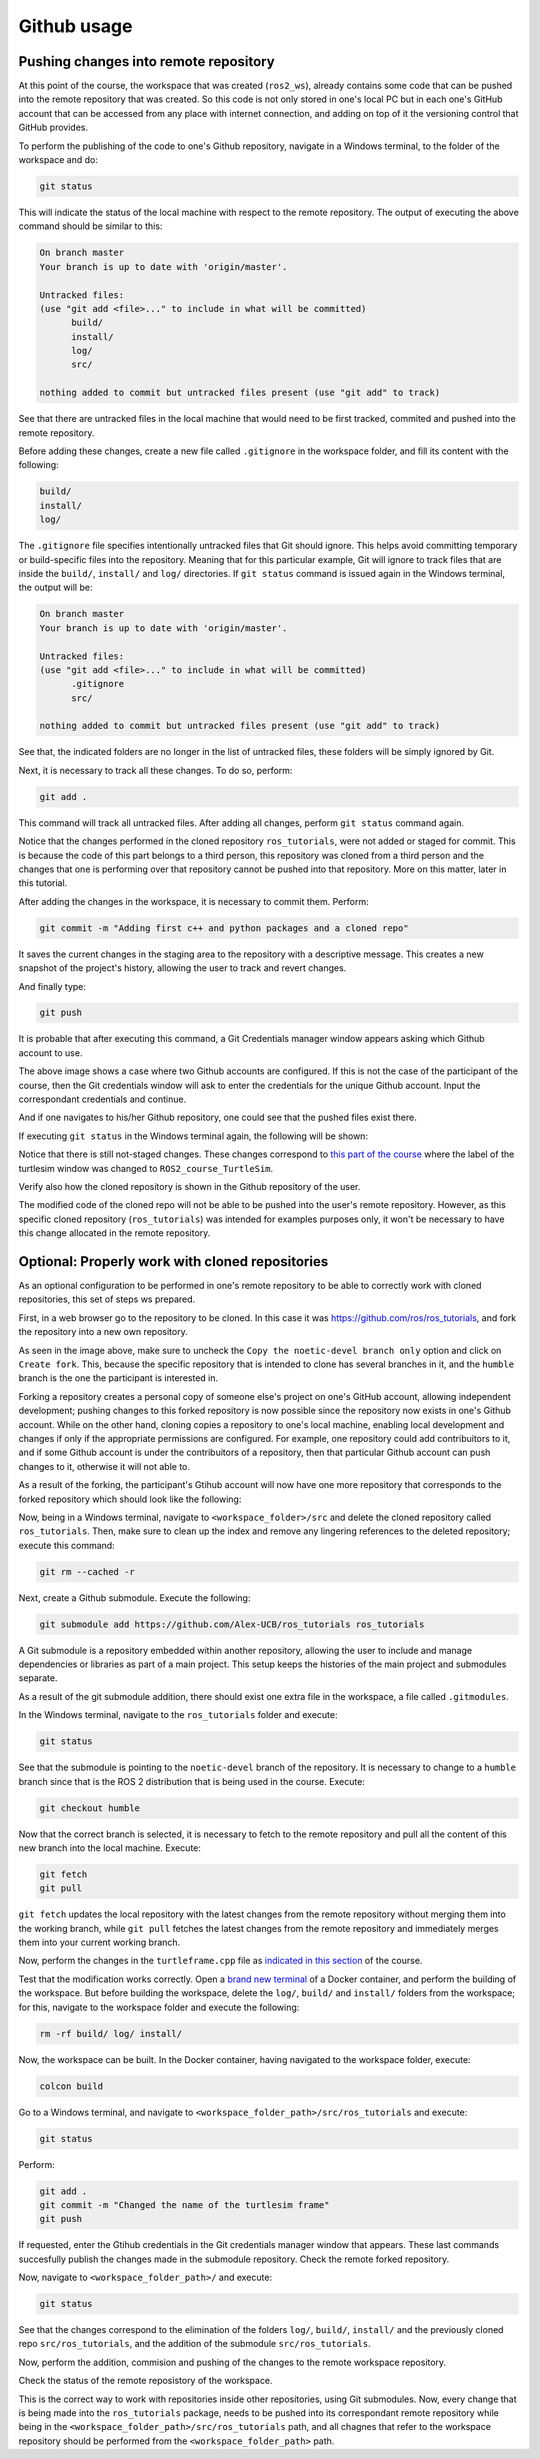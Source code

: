 Github usage
=======================

.. _github_usage:

Pushing changes into remote repository
------------------------

At this point of the course, the workspace that was created (``ros2_ws``), already contains some code that can be pushed into the remote repository that was created. So this code is not only stored in one's local PC but in each one's GitHub account that can be accessed from any place with internet connection, and adding on top of it the versioning control that GitHub provides. 

To perform the publishing of the code to one's Github repository, navigate in a Windows terminal, to the folder of the workspace and do:

.. code-block:: console

   git status

This will indicate the status of the local machine with respect to the remote repository. The output of executing the above command should be similar to this:

.. code-block:: console

   On branch master
   Your branch is up to date with 'origin/master'.

   Untracked files:
   (use "git add <file>..." to include in what will be committed)
         build/
         install/
         log/
         src/

   nothing added to commit but untracked files present (use "git add" to track)

See that there are untracked files in the local machine that would need to be first tracked, commited and pushed into the remote repository. 

Before adding these changes, create a new file called ``.gitignore`` in the workspace folder, and fill its content with the following:

.. code-block:: console

   build/
   install/
   log/

.. image:: images/gitIgnoreFile.png
   :alt: The git ignore file and its content.

The ``.gitignore`` file specifies intentionally untracked files that Git should ignore. This helps avoid committing temporary or build-specific files into the repository. Meaning that for this particular example, Git will ignore to track files that are inside the ``build/``, ``install/`` and ``log/`` directories. If ``git status`` command is issued again in the Windows terminal, the output will be:

.. code-block:: console

   On branch master
   Your branch is up to date with 'origin/master'.

   Untracked files:
   (use "git add <file>..." to include in what will be committed)
         .gitignore
         src/

   nothing added to commit but untracked files present (use "git add" to track)

See that, the indicated folders are no longer in the list of untracked files, these folders will be simply ignored by Git.

Next, it is necessary to track all these changes. To do so, perform:

.. code-block:: console

   git add .

This command will track all untracked files. After adding all changes, perform ``git status`` command again. 

.. image:: images/afterGitAdd.png
   :alt: After adding all files.

Notice that the changes performed in the cloned repository ``ros_tutorials``, were not added or staged for commit. This is because the code of this part belongs to a third person, this repository was cloned from a third person and the changes that one is performing over that repository cannot be pushed into that repository. More on this matter, later in this tutorial.

After adding the changes in the workspace, it is necessary to commit them. Perform:

.. code-block:: console

   git commit -m "Adding first c++ and python packages and a cloned repo"

It saves the current changes in the staging area to the repository with a descriptive message. This creates a new snapshot of the project's history, allowing the user to track and revert changes.

And finally type:

.. code-block:: console

   git push

It is probable that after executing this command, a Git Credentials manager window appears asking which Github account to use. 

.. image:: images/gitPushFirstTime.png
   :alt: Git push with Git credentials manager.

The above image shows a case where two Github accounts are configured. If this is not the case of the participant of the course, then the Git credentials window will ask to enter the credentials for the unique Github account. Input the correspondant credentials and continue. 

.. image:: images/GitPushSuccessful.png
   :alt: Git push successful.

And if one navigates to his/her Github repository, one could see that the pushed files exist there.

.. image:: images/FirstPushGithubRepo.png
   :alt: Github repo after first push.

If executing ``git status`` in the Windows terminal again, the following will be shown:

.. image:: images/GitStatusAfterPush.png
   :alt: Git status after first push.

Notice that there is still not-staged changes. These changes correspond to `this part of the course`_ where the label of the turtlesim window was changed to ``ROS2_course_TurtleSim``.

.. _this part of the course: https://ros2course.readthedocs.io/en/latest/Configuring%20environment.html#workspace-sourcing

Verify also how the cloned repository is shown in the Github repository of the user. 

.. image:: images/clonedRepoWithinOwnRepo.png
   :alt: Cloned repo inside own repo.

The modified code of the cloned repo will not be able to be pushed into the user's remote repository. However, as this specific cloned repository (``ros_tutorials``) was intended for examples purposes only, it won't be necessary to have this change allocated in the remote repository.

Optional: Properly work with cloned repositories
------------------------

As an optional configuration to be performed in one's remote repository to be able to correctly work with cloned repositories, this set of steps ws prepared.

First, in a web browser go to the repository to be cloned. In this case it was https://github.com/ros/ros_tutorials, and fork the repository into a new own repository.

.. image:: images/ForkRepo.png
   :alt: Forking a repo.

.. image:: images/CreatingArepoForTheForking.png
   :alt: Creating a repository for the forked repo.

As seen in the image above, make sure to uncheck the ``Copy the noetic-devel branch only`` option and click on ``Create fork``. This, because the specific repository that is intended to clone has several branches in it, and the ``humble`` branch is the one the participant is interested in. 

Forking a repository creates a personal copy of someone else's project on one's GitHub account, allowing independent development; pushing changes to this forked repository is now possible since the repository now exists in one's Github account. While on the other hand, cloning copies a repository to one's local machine, enabling local development and changes if only if the appropriate permissions are configured. For example, one repository could add contribuitors to it, and if some Github account is under the contribuitors of a repository, then that particular Github account can push changes to it, otherwise it will not able to. 

As a result of the forking, the participant's Gtihub account will now have one more repository that corresponds to the forked repository which should look like the following:

.. image:: images/forkedRepoHomePage.png
   :alt: Home page of a forked repo.

Now, being in a Windows terminal, navigate to ``<workspace_folder>/src`` and delete the cloned repository called ``ros_tutorials``. Then, make sure to clean up the index and remove any lingering references to the deleted repository; execute this command:

.. code-block:: console

   git rm --cached -r

Next, create a Github submodule. Execute the following:

.. code-block:: console

   git submodule add https://github.com/Alex-UCB/ros_tutorials ros_tutorials

A Git submodule is a repository embedded within another repository, allowing the user to include and manage dependencies or libraries as part of a main project. This setup keeps the histories of the main project and submodules separate.

As a result of the git submodule addition, there should exist one extra file in the workspace, a file called ``.gitmodules``. 

.. image:: images/GitSubmodulesFile.png
   :alt: Git submodule file that was generated.

In the Windows terminal, navigate to the ``ros_tutorials`` folder and execute:

.. code-block:: console

   git status

.. image:: images/gitStatusInSubmodule.png
   :alt: Git status in submodule.

See that the submodule is pointing to the ``noetic-devel`` branch of the repository. It is necessary to change to a ``humble`` branch since that is the ROS 2 distribution that is being used in the course. Execute:

.. code-block:: console

   git checkout humble

.. image:: images/GitSwitchBranch.png
   :alt: Git checkout to the humble branch.

Now that the correct branch is selected, it is necessary to fetch to the remote repository and pull all the content of this new branch into the local machine. Execute:

.. code-block:: console

   git fetch
   git pull

``git fetch`` updates the local repository with the latest changes from the remote repository without merging them into the working branch, while ``git pull`` fetches the latest changes from the remote repository and immediately merges them into your current working branch.

Now, perform the changes in the ``turtleframe.cpp`` file as `indicated in this section`_ of the course. 

.. _`indicated in this section`: https://ros2course.readthedocs.io/en/latest/Configuring%20environment.html#workspace-sourcing

Test that the modification works correctly. Open a `brand new terminal`_ of a Docker container, and perform the building of the workspace. But before building the workspace, delete the ``log/``, ``build/`` and ``install/`` folders from the workspace; for this, navigate to the workspace folder and execute the following:

.. _`brand new terminal`: https://ros2course.readthedocs.io/en/latest/Installation%20and%20software%20setup.html#running-a-docker-container

.. code-block:: console

   rm -rf build/ log/ install/

.. image:: images/removingExtraFoldersWS.png
   :alt: Removing extra folders of the worksapce.

Now, the workspace can be built. In the Docker container, having navigated to the workspace folder, execute:

.. code-block:: console

   colcon build

Go to a Windows terminal, and navigate to ``<workspace_folder_path>/src/ros_tutorials`` and execute:

.. code-block:: console

   git status

.. image:: images/gitStatusInSubmoduleHumble.png
   :alt: Git status in branch humble of the submodule.

Perform:

.. code-block:: console

   git add .
   git commit -m "Changed the name of the turtlesim frame"
   git push

.. image:: images/gitPushingSubmodule.png
   :alt: Pushing changes to the submodule repository.

If requested, enter the Gtihub credentials in the Git credentials manager window that appears. These last commands succesfully publish the changes made in the submodule repository. Check the remote forked repository.

.. image:: images/changeInRemoteForkedRepo.png
   :alt: Checking the changes in the remote forked repo.

.. image:: images/lastCommitVerification.png
   :alt: Latest commit in the forked repo.

Now, navigate to ``<workspace_folder_path>/`` and execute:

.. code-block:: console

   git status

.. image:: images/gitStatusRemoteRepo.png
   :alt: Git status in the master branch of the remote repository of the workspace.

See that the changes correspond to the elimination of the folders ``log/``, ``build/``, ``install/`` and the previously cloned repo ``src/ros_tutorials``, and the addition of the submodule ``src/ros_tutorials``. 

Now, perform the addition, commision and pushing of the changes to the remote workspace repository.

.. image:: images/pushingToRemoteRepo.png
   :alt: Pushing of all chagnes to the remote repository of the workspace.

Check the status of the remote reposistory of the workspace.

.. image:: images/homePageRemoteRepoWS.png
   :alt: Homepage of the remote repository of the workspace.

.. image:: images/submoduleShown.png
   :alt: Submodule shown in the remote repository.

.. image:: images/forkedRemoteRepoCorrectlyUpdated.png
   :alt: Forked remote repo being correclty updated.

This is the correct way to work with repositories inside other repositories, using Git submodules. Now, every change that is being made into the ``ros_tutorials`` package, needs to be pushed into its correspondant remote repository while being in the ``<workspace_folder_path>/src/ros_tutorials`` path, and all chagnes that refer to the workspace repository should be performed from the ``<workspace_folder_path>`` path.
